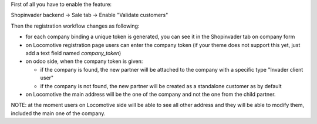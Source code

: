 First of all you have to enable the feature:

Shopinvader backend -> Sale tab -> Enable "Validate customers"

Then the registration workflow changes as following:

* for each company binding a unique token is generated, you can see it in the Shopinvader tab on company form
* on Locomotive registration page users can enter the company token (if your theme does not support this yet, just add a text field named `company_token`)
* on odoo side, when the company token is given:

  * if the company is found, the new partner will be attached to the company with a specific type "Invader client user"
  * if the company is not found, the new partner will be created as a standalone customer as by default

* on Locomotive the main address will be the one of the company and not the one from the child partner.

NOTE: at the moment users on Locomotive side will be able to see all other address and they will be able to modify them, included the main one of the company.
